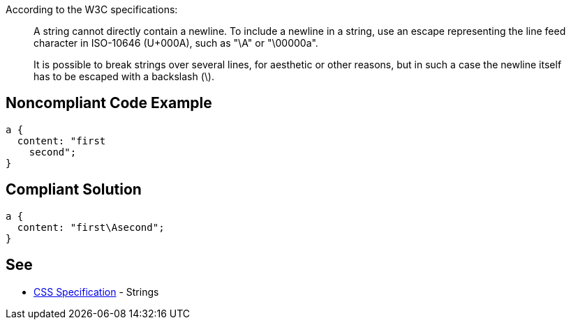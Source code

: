 According to the W3C specifications:
____
A string cannot directly contain a newline. To include a newline in a string, use an escape representing the line feed character in ISO-10646 (U+000A), such as "\A" or "\00000a".
[...]
It is possible to break strings over several lines, for aesthetic or other reasons, but in such a case the newline itself has to be escaped with a backslash (\).
____


== Noncompliant Code Example

----
a {
  content: "first
    second";     
} 
----


== Compliant Solution

----
a {
  content: "first\Asecond";     
}  
----


== See

* https://www.w3.org/TR/CSS2/syndata.html#strings[CSS Specification] - Strings


